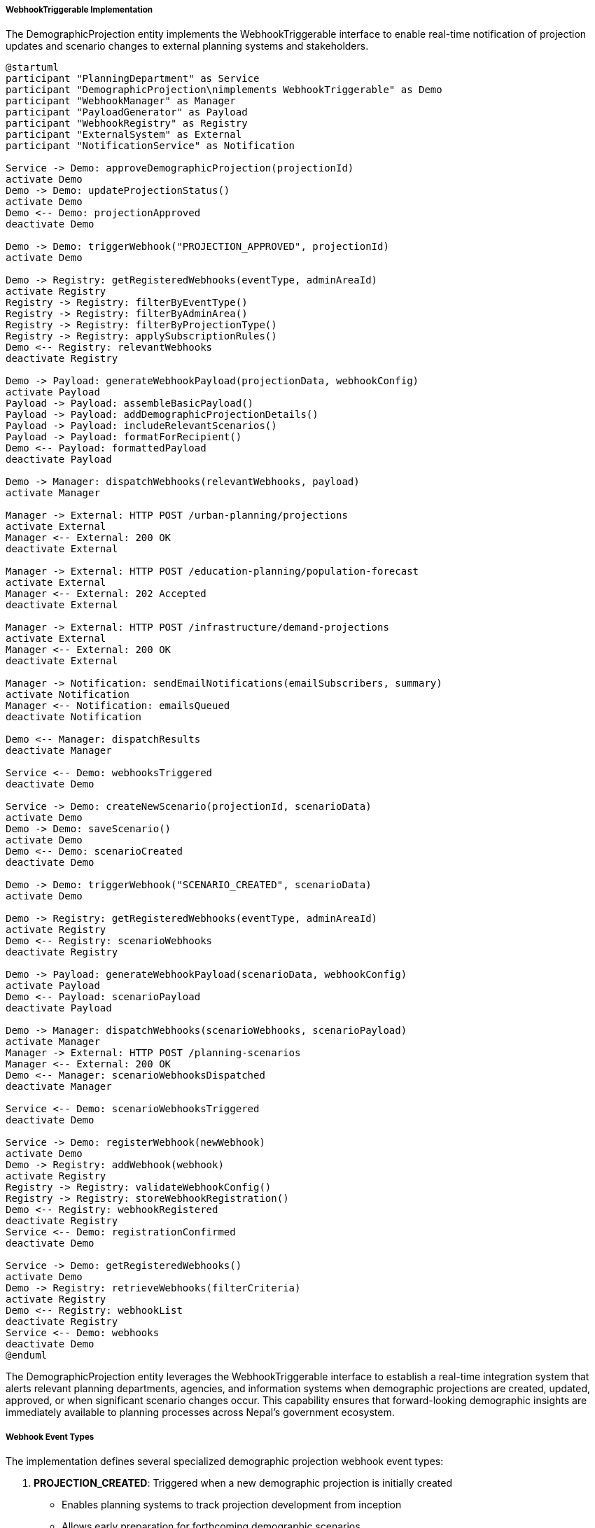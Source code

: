 ===== WebhookTriggerable Implementation

The DemographicProjection entity implements the WebhookTriggerable interface to enable real-time notification of projection updates and scenario changes to external planning systems and stakeholders.

[plantuml]
----
@startuml
participant "PlanningDepartment" as Service
participant "DemographicProjection\nimplements WebhookTriggerable" as Demo
participant "WebhookManager" as Manager
participant "PayloadGenerator" as Payload
participant "WebhookRegistry" as Registry
participant "ExternalSystem" as External
participant "NotificationService" as Notification

Service -> Demo: approveDemographicProjection(projectionId)
activate Demo
Demo -> Demo: updateProjectionStatus()
activate Demo
Demo <-- Demo: projectionApproved
deactivate Demo

Demo -> Demo: triggerWebhook("PROJECTION_APPROVED", projectionId)
activate Demo

Demo -> Registry: getRegisteredWebhooks(eventType, adminAreaId)
activate Registry
Registry -> Registry: filterByEventType()
Registry -> Registry: filterByAdminArea()
Registry -> Registry: filterByProjectionType()
Registry -> Registry: applySubscriptionRules()
Demo <-- Registry: relevantWebhooks
deactivate Registry

Demo -> Payload: generateWebhookPayload(projectionData, webhookConfig)
activate Payload
Payload -> Payload: assembleBasicPayload()
Payload -> Payload: addDemographicProjectionDetails()
Payload -> Payload: includeRelevantScenarios()
Payload -> Payload: formatForRecipient()
Demo <-- Payload: formattedPayload
deactivate Payload

Demo -> Manager: dispatchWebhooks(relevantWebhooks, payload)
activate Manager

Manager -> External: HTTP POST /urban-planning/projections
activate External
Manager <-- External: 200 OK
deactivate External

Manager -> External: HTTP POST /education-planning/population-forecast
activate External
Manager <-- External: 202 Accepted
deactivate External

Manager -> External: HTTP POST /infrastructure/demand-projections
activate External
Manager <-- External: 200 OK
deactivate External

Manager -> Notification: sendEmailNotifications(emailSubscribers, summary)
activate Notification
Manager <-- Notification: emailsQueued
deactivate Notification

Demo <-- Manager: dispatchResults
deactivate Manager

Service <-- Demo: webhooksTriggered
deactivate Demo

Service -> Demo: createNewScenario(projectionId, scenarioData)
activate Demo
Demo -> Demo: saveScenario()
activate Demo
Demo <-- Demo: scenarioCreated
deactivate Demo

Demo -> Demo: triggerWebhook("SCENARIO_CREATED", scenarioData)
activate Demo

Demo -> Registry: getRegisteredWebhooks(eventType, adminAreaId)
activate Registry
Demo <-- Registry: scenarioWebhooks
deactivate Registry

Demo -> Payload: generateWebhookPayload(scenarioData, webhookConfig)
activate Payload
Demo <-- Payload: scenarioPayload
deactivate Payload

Demo -> Manager: dispatchWebhooks(scenarioWebhooks, scenarioPayload)
activate Manager
Manager -> External: HTTP POST /planning-scenarios
Manager <-- External: 200 OK
Demo <-- Manager: scenarioWebhooksDispatched
deactivate Manager

Service <-- Demo: scenarioWebhooksTriggered
deactivate Demo

Service -> Demo: registerWebhook(newWebhook)
activate Demo
Demo -> Registry: addWebhook(webhook)
activate Registry
Registry -> Registry: validateWebhookConfig()
Registry -> Registry: storeWebhookRegistration()
Demo <-- Registry: webhookRegistered
deactivate Registry
Service <-- Demo: registrationConfirmed
deactivate Demo

Service -> Demo: getRegisteredWebhooks()
activate Demo
Demo -> Registry: retrieveWebhooks(filterCriteria)
activate Registry
Demo <-- Registry: webhookList
deactivate Registry
Service <-- Demo: webhooks
deactivate Demo
@enduml
----

The DemographicProjection entity leverages the WebhookTriggerable interface to establish a real-time integration system that alerts relevant planning departments, agencies, and information systems when demographic projections are created, updated, approved, or when significant scenario changes occur. This capability ensures that forward-looking demographic insights are immediately available to planning processes across Nepal's government ecosystem.

===== Webhook Event Types

The implementation defines several specialized demographic projection webhook event types:

1. **PROJECTION_CREATED**: Triggered when a new demographic projection is initially created
   - Enables planning systems to track projection development from inception
   - Allows early preparation for forthcoming demographic scenarios

2. **PROJECTION_UPDATED**: Fired when significant changes are made to an existing projection
   - Notifies dependent systems of revised demographic assumptions
   - Enables planning updates when baseline data or methodology changes

3. **PROJECTION_APPROVED**: Triggered when a projection receives official approval
   - Signals that the projection is now suitable for formal planning purposes
   - Initiates official planning processes that depend on validated projections

4. **SCENARIO_CREATED**: Fired when a new scenario is added to a projection
   - Notifies systems of additional demographic futures to consider
   - Enables comparison with existing planning scenarios

5. **SCENARIO_UPDATED**: Triggered when an existing scenario is significantly modified
   - Alerts dependent systems to reassess plans based on revised scenarios
   - Provides details on what specific parameters changed

Each event type has a specialized payload structure optimized for the specific projection context and purpose.

===== Administrative Area Targeting

A sophisticated targeting system ensures webhooks are triggered only for relevant administrative areas:

1. **Hierarchical Subscription**: Planning systems can subscribe to projections for specific administrative levels
   - Example: Provincial planning systems receiving notifications for all district-level projections within their province

2. **Thematic Area Filtering**: Subscriptions can be filtered by projection purpose
   - Example: Education departments receiving only projections relevant to school-age population

3. **Geographic Focus Areas**: Planning systems can designate priority areas for enhanced notification
   - Example: Disaster management systems receiving detailed notifications for high-risk districts

4. **Time Horizon Filtering**: Subscriptions can specify projections with particular time horizons
   - Example: Infrastructure systems focusing on 15+ year projections for major investments

This targeting ensures that planning systems receive relevant projection information without being overwhelmed by updates for areas outside their jurisdiction or focus.

===== Integration with Nepal's Planning Ecosystem

The webhook implementation is specifically designed to integrate with Nepal's multi-level planning structure:

1. **Federal Planning Commission Integration**: Webhooks formatted for the National Planning Commission's planning systems
   - Supports integration with periodic plan development processes
   - Provides demographic inputs for national strategy formulation
   - Ensures consistency across sectoral planning

2. **Provincial Planning Systems**: Province-specific webhooks for provincial planning departments
   - Customized payload formats for different provincial systems
   - Specialized demographic indicators relevant to provincial priorities
   - Integration with provincial development strategy tools

3. **Municipal Planning Integration**: Local government planning system connections
   - Simplified payloads appropriate for municipal planning capacity
   - Focus on practical indicators for local development planning
   - Support for municipal spatial planning systems

4. **Sectoral Planning Systems**: Specialized webhooks for key government sectors
   - Education planning systems (school infrastructure planning)
   - Health sector (facility and service planning)
   - Transport and infrastructure (demand forecasting)
   - Water and sanitation (service requirement projection)

5. **Development Partner Systems**: Integration with international development agencies
   - World Bank, ADB, and UN planning systems
   - Support for Nepal-specific development programs
   - Standardized formats for international coordination

This ecosystem integration ensures demographic projections flow seamlessly to relevant planning systems at all levels of Nepal's governance structure.

===== Customizable Payload Formatting

The implementation provides extensive customization of webhook payloads:

1. **Format Adaptation**: Support for multiple data formats based on recipient requirements
   - JSON for modern APIs
   - XML for legacy systems
   - CSV for data interchange
   - Specialized formats for specific planning applications

2. **Projection Detail Levels**: Configurable depth of demographic details
   - Summary level (key indicators only)
   - Standard level (comprehensive projection results)
   - Detailed level (including methodological details and assumptions)
   - Raw data level (complete projection datasets)

3. **Visualization Embedding**: Optional inclusion of visualization specifications
   - Age pyramid definitions
   - Trend line specifications
   - Comparative scenario visualizations
   - Spatial distribution maps

4. **Language Support**: Multi-language capacity for payload text elements
   - English and Nepali as primary languages
   - Support for provincial languages for local planning systems
   - Configurable terminology for technical vs. general audiences

This customization ensures that webhook notifications provide immediately usable information tailored to recipient system capabilities and requirements.

===== Security and Compliance Features

The webhook implementation includes robust security and compliance features:

1. **Authentication Options**: Multiple secure authentication mechanisms
   - API key authentication
   - JWT token support
   - OAuth 2.0 integration for government systems
   - IP whitelisting for secure environments

2. **Permission Controls**: Fine-grained access controls
   - Projection-level access restrictions
   - Scenario visibility limitations
   - Confidential projection handling
   - Official vs. draft projection distinction

3. **Data Classification Handling**: Support for Nepal's government data classification
   - Public, internal, restricted, and confidential classification
   - Appropriate handling of sensitive population projections
   - Compliance with Nepal's statistical data regulations

4. **Audit Trail**: Comprehensive tracking of webhook activities
   - Delivery confirmation logging
   - Recipient access recording
   - Usage pattern monitoring
   - Compliance verification

These security features ensure that demographic projections are shared responsibly with appropriate protections based on data sensitivity and recipient authorization.

===== Webhook Registration and Management

The system provides sophisticated capabilities for managing webhook subscriptions:

1. **Self-Service Portal**: Web interface for government departments to manage subscriptions
   - Department-specific webhook configuration
   - Geographic area subscription management
   - Event type filtering
   - Notification preference settings

2. **Approval Workflow**: Managed process for webhook registration
   - Request submission
   - Administrative review
   - Access level determination
   - Credential issuance

3. **Health Monitoring**: Continuous monitoring of webhook endpoints
   - Availability checking
   - Performance monitoring
   - Error rate tracking
   - Automatic suspension of problematic endpoints

4. **Testing Environment**: Sandbox for webhooks development and testing
   - Test projection datasets
   - Simulated scenario creation
   - Delivery confirmation
   - Payload validation

These management capabilities ensure reliable, secure operation of the webhook ecosystem connecting demographic projections to planning systems.

===== Nepal-Specific Implementation Features

The webhook implementation includes several features specific to Nepal's governance and planning context:

1. **Federalism Support**: Features aligned with Nepal's transition to a federal structure
   - Multi-level planning coordination
   - Support for evolving institutional responsibilities
   - Handling overlapping planning jurisdictions
   - Coordination across federal, provincial, and local systems

2. **Development Planning Cycle Integration**: Synchronization with Nepal's planning cycles
   - Five-year periodic plan integration
   - Annual planning process support
   - Mid-term review coordination
   - Plan formulation phase alerts

3. **Disaster Recovery Considerations**: Special handling for disaster scenarios
   - Priority delivery for disaster-zone projections
   - Fallback mechanisms during connectivity disruptions
   - Alternative delivery paths for critical information
   - Emergency projection scenario flagging

4. **Connectivity-Challenged Solutions**: Accommodations for Nepal's connectivity reality
   - Compressed payloads for low-bandwidth areas
   - Queued delivery for intermittently connected systems
   - SMS fallback for critical notifications
   - Batched delivery options for bandwidth conservation

These Nepal-specific features ensure the webhook system functions effectively within Nepal's unique governance, infrastructure, and planning environment.

===== Real-World Example: Urban Planning Integration

When a new demographic projection is approved for Pokhara Metropolitan City:

1. The `PROJECTION_APPROVED` webhook is triggered, notifying:
   - Pokhara's Urban Planning Division with detailed spatial distribution data
   - Gandaki Province Planning Commission with summary projection indicators
   - National Urban Development Strategy monitoring system with growth metrics
   - Local infrastructure planning system with population pressure points

2. The webhook payload includes:
   - 20-year population projections by ward
   - Age-sex structure projections for 5-year intervals
   - Household formation projections for housing planning
   - School-age population projections for education infrastructure
   - Different scenario results (baseline, high growth, low growth)

3. Upon receipt, these systems automatically:
   - Update urban expansion boundary models
   - Recalculate infrastructure capacity requirements
   - Adjust capital investment prioritization
   - Revise zoning recommendations
   - Update traffic demand models

4. The Urban Planning Division receives an email notification with a summary of key changes from previous projections, highlighting areas requiring attention.

This integration ensures urban planning decisions are based on the latest demographic projections, facilitating evidence-based planning that anticipates population changes rather than merely reacting to them.

===== Integration with Specialized Planning Tools

Beyond basic notifications, the webhook system enables sophisticated integration with specialized planning tools:

1. **Spatial Planning Systems**: Direct integration with GIS and spatial planning tools
   - Population density projections mapped to spatial units
   - Growth corridor identification
   - Service area population forecasts
   - Settlement pattern projections

2. **Infrastructure Sizing Tools**: Connection to infrastructure capacity planning
   - Water system demand projections
   - Electricity load forecasting
   - Transportation network capacity planning
   - Waste management facility sizing

3. **Social Service Planning**: Integration with service delivery planning
   - School capacity requirements
   - Healthcare facility projections
   - Social service coverage analysis
   - Age-specific service demand forecasting

4. **Budget Planning Systems**: Financial impact assessment
   - Revenue projections based on population growth
   - Capital investment requirement estimates
   - Service cost projections
   - Financial sustainability analysis

These specialized integrations transform demographic projections from static reports into dynamic inputs for planning tools, significantly enhancing the practical utility of population forecasts in Nepal's development planning.
